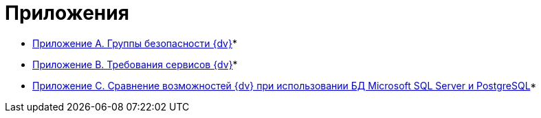 = Приложения

* xref:Appendix_A.adoc[Приложение A. Группы безопасности {dv}]* +
* xref:Appendix_B.adoc[Приложение B. Требования сервисов {dv}]* +
* xref:MSSqlvsPg.adoc[Приложение C. Сравнение возможностей {dv} при использовании БД Microsoft SQL Server и PostgreSQL]* +
